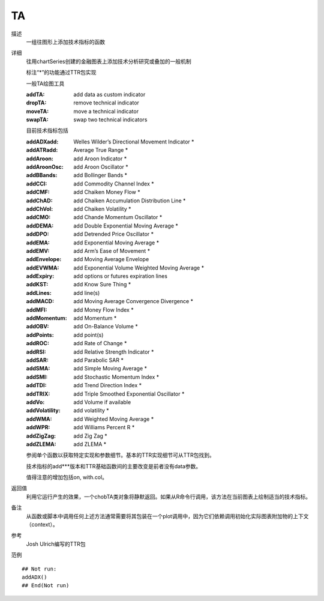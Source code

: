TA
==

描述
    一组往图形上添加技术指标的函数

详细
    往用chartSeries创建的金融图表上添加技术分析研究或叠加的一般机制

    标注“\*”的功能通过TTR包实现

    一般TA绘图工具

    :addTA:         add data as custom indicator
    :dropTA:        remove technical indicator
    :moveTA:        move a technical indicator
    :swapTA:        swap two technical indicators

    目前技术指标包括

    :addADXadd:     Welles Wilder’s Directional Movement Indicator \*
    :addATRadd:     Average True Range \*
    :addAroon:      add Aroon Indicator \*
    :addAroonOsc:   add Aroon Oscillator \*
    :addBBands:     add Bollinger Bands \*
    :addCCI:        add Commodity Channel Index \*
    :addCMF:        add Chaiken Money Flow \*
    :addChAD:       add Chaiken Accumulation Distribution Line \*
    :addChVol:      add Chaiken Volatility \*
    :addCMO:        add Chande Momentum Oscillator \*
    :addDEMA:       add Double Exponential Moving Average \*
    :addDPO:        add Detrended Price Oscillator \*
    :addEMA:        add Exponential Moving Average \*
    :addEMV:        add Arm’s Ease of Movement \*
    :addEnvelope:   add Moving Average Envelope
    :addEVWMA:      add Exponential Volume Weighted Moving Average \*
    :addExpiry:     add options or futures expiration lines
    :addKST:        add Know Sure Thing \*
    :addLines:      add line(s)
    :addMACD:       add Moving Average Convergence Divergence \*
    :addMFI:        add Money Flow Index \*
    :addMomentum:   add Momentum \*
    :addOBV:        add On-Balance Volume \*
    :addPoints:     add point(s)
    :addROC:        add Rate of Change \*
    :addRSI:        add Relative Strength Indicator \*
    :addSAR:        add Parabolic SAR \*
    :addSMA:        add Simple Moving Average \*
    :addSMI:        add Stochastic Momentum Index \*
    :addTDI:        add Trend Direction Index \*
    :addTRIX:       add Triple Smoothed Exponential Oscillator \*
    :addVo:         add Volume if available
    :addVolatility: add volatility \*
    :addWMA:        add Weighted Moving Average \*
    :addWPR:        add Williams Percent R \*
    :addZigZag:     add Zig Zag \*
    :addZLEMA:      add ZLEMA \*

    参阅单个函数以获取特定实现和参数细节。基本的TTR实现细节可从TTR包找到。

    技术指标的add\*\*\*版本和TTR基础函数间的主要改变是前者没有data参数。

    值得注意的增加包括on, with.col。

返回值
    利用它运行产生的效果，一个chobTA类对象将静默返回。如果从R命令行调用，该方法在当前图表上绘制适当的技术指标。

备注
    从函数或脚本中调用任何上述方法通常需要将其包装在一个plot调用中，因为它们依赖调用初始化实际图表附加物的上下文（context）。

参考
    Josh Ulrich编写的TTR包

范例
::

    ## Not run:
    addADX()
    ## End(Not run)


